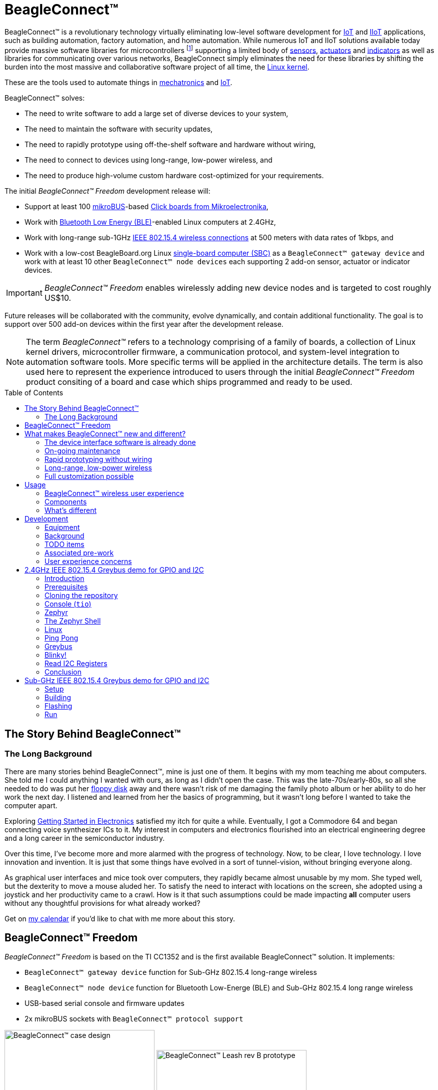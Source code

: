 ifdef::env-github[]
:tip-caption: :bulb:
:note-caption: :information_source:
:important-caption: :heavy_exclamation_mark:
:caution-caption: :fire:
:warning-caption: :warning:
endif::[]
:toc:
:toc-placement!:

[[beagleconnect]]
= BeagleConnect™

BeagleConnect™ is a revolutionary technology virtually eliminating low-level software
development for https://en.wikipedia.org/wiki/Internet_of_things[IoT] and https://en.wikipedia.org/wiki/Industrial_internet_of_things[IIoT] applications, such as building automation, factory
automation, and home automation. While numerous IoT and IIoT solutions available today
provide massive software libraries for microcontrollers footnote:[Complexity can be seen by exploring https://www.arduino.cc/reference/en/libraries/category/sensors/[Arduino sensor libraries]]
supporting a limited body of
https://en.wikipedia.org/wiki/Sensor[sensors],
https://en.wikipedia.org/wiki/Actuator[actuators] and
https://en.wikipedia.org/wiki/Indicator_(distance_amplifying_instrument)[indicators]
as well as libraries for communicating over various networks,
BeagleConnect simply eliminates the need for these libraries by shifting the burden
into the most massive and collaborative software project of all time, the https://en.wikipedia.org/wiki/Linux_kernel[Linux kernel].

These are the tools used to automate things in
https://en.wikipedia.org/wiki/Mechatronics[mechatronics] and
https://en.wikipedia.org/wiki/Internet_of_things[IoT].

BeagleConnect™ solves: 

* The need to write software to add a large set of diverse devices to your system, 
* The need to maintain the software with security updates, 
* The need to rapidly prototype using off-the-shelf software and hardware without wiring, 
* The need to connect to devices using long-range, low-power wireless, and 
* The need to produce high-volume custom hardware cost-optimized for your requirements.

The initial _BeagleConnect™ Freedom_ development release will: 

* Support at least 100 https://elinux.org/Mikrobus[mikroBUS]-based https://mikroe.com/click[Click boards from Mikroelectronika], 
* Work with https://en.wikipedia.org/wiki/Bluetooth_Low_Energy[Bluetooth Low Energy (BLE)]-enabled Linux computers at 2.4GHz, 
* Work with long-range sub-1GHz https://en.wikipedia.org/wiki/IEEE_802.15.4[IEEE 802.15.4 wireless connections] at 500 meters with data rates of 1kbps, and 
* Work with a low-cost BeagleBoard.org Linux https://en.wikipedia.org/wiki/Single-board_computer[single-board computer (SBC)] as a `BeagleConnect™ gateway device` and
  work with at least 10 other `BeagleConnect™ node devices` each supporting 2 add-on sensor, actuator or indicator devices.


IMPORTANT: _BeagleConnect™ Freedom_ enables wirelessly adding new device nodes and is targeted
to cost roughly US$10.

Future releases will be collaborated with the community, evolve
dynamically, and contain additional functionality. The goal is to
support over 500 add-on devices within the first year after the
development release.

NOTE: The term _BeagleConnect™_ refers to a technology comprising of
a family of boards, a collection of Linux kernel drivers,
microcontroller firmware, a communication protocol, and system-level
integration to automation software tools. More specific terms will be
applied in the architecture details. The term is also used here to
represent the experience introduced to users through the initial
_BeagleConnect™ Freedom_ product consiting of a board and case which
ships programmed and ready to be used.

toc::[]

[[story]]
== The Story Behind BeagleConnect™ 

[[long-background]]
=== The Long Background
There are many stories behind BeagleConnect™, mine is just one of them. It begins
with my mom teaching me about computers. She told me I could anything I wanted
with ours, as long as I didn't open the case. This was the late-70s/early-80s, so
all she needed to do was put her https://en.wikipedia.org/wiki/Floppy_disk[floppy disk]
away and there wasn't risk of me damaging the family photo album or her ability to
do her work the next day. I listened and learned from her the basics of programming, but
it wasn't long before I wanted to take the computer apart. 

Exploring http://www.forrestmims.com/[Getting Started in Electronics] satisfied my
itch for quite a while. Eventually, I got a Commodore 64 and began connecting voice
synthesizer ICs to it. My interest in computers and electronics flourished into
an electrical engineering degree and a long career in the semiconductor industry.

Over this time, I've become more and more alarmed with the progress of technology. Now,
to be clear, I love technology. I love innovation and invention. It is just that some
things have evolved in a sort of tunnel-vision, without bringing everyone along.

As graphical user interfaces and mice took over computers, they rapidly became almost
unusable by my mom. She typed well, but the dexterity to move a mouse aluded her.
To satisfy the need to interact with locations on the screen, she adopted using a
joystick and her productivity came to a crawl. How is it that such assumptions could
be made impacting *all* computer users without any thoughtful provisions for what
already worked?

Get on https://beagleboard.org/about/jkridner[my calendar] if you'd like to chat
with me more about this story.

[[beagleconnect-leash]]
== BeagleConnect™ Freedom
_BeagleConnect™ Freedom_ is based on the TI CC1352 and is the first available
BeagleConnect™ solution. It implements:

* `BeagleConnect™ gateway device` function for Sub-GHz 802.15.4 long-range wireless
* `BeagleConnect™ node device` function for Bluetooth Low-Energe (BLE) and Sub-GHz
802.15.4 long range wireless
* USB-based serial console and firmware updates
* 2x mikroBUS sockets with `BeagleConnect™ protocol support`

[.float-group]
--
image:https://raw.githubusercontent.com/jadonk/beagleconnect/demo/case/Industrial%20design/BeagleConnect_ID_1.png[BeagleConnect™ case design,300,240,title="BeagleConnect™ Leash case",role="related thumb left"]
image:https://github.com/jadonk/beagleconnect/blob/master/docs/MVIMG_20200410_095337.jpg[BeagleConnect™ Leash rev B prototype,300,200,title="BeagleConnect™ Leash",role="related thumb right"]
--

[[what-is-new]]
== What makes BeagleConnect™ new and different?

IMPORTANT: BeagleConnect™ solves IoT in a different and better way than any previous
solution.

[[the-device-interface-software-is-already-done]]
=== The device interface software is already done

BeagleConnect™ uses the collaboratively developed Linux kernel to contain
the intelligence required to speak to these devices (sensors, actuators,
and indicators), rather than relying on writing code on a
microcontroller specific to these devices. Some existing solutions rely
on large libraries of microcontroller code, but the integration of
communications, maintenance of the library with a limited set of
developer resources and other constraints to be explained later make
those other solutions less suitable for rapid prototyping than
BeagleConnect™.

Linux presents these devices abstractly in ways that are
self-descriptive. Add an accelerometer to the system and you are
automatically fed a stream of force values in standard units. Add a
temperature sensor and you get it back in standard units again. Same for
sensing magnetism, proximity, color, light, frequency, orientation, or
multitudes of other inputs. Indicators, such as LEDs and displays, are
similarly abstracted with a few other kernel subsystems and more
advanced actuators with and without feedback control are in the process
of being developed and standardized. In places where proper Linux kernel
drivers exist, no new specialized code needs to be created for the
devices.

IMPORTANT: _Bottom line_: For hundreds of devices, users won't have to write a
single line of code to add them their systems. The automation code they
do write can be extremely simple, done with graphical tools or in any
language they want. Maintenance of the code is centralized in a small
reusable set of microcontroller firmware and the Linux kernel, which is
highly peer reviewed under a
https://wiki.p2pfoundation.net/Linux_-_Governance[highly-regarded
governance model].

[[on-going-maintenance]]
=== On-going maintenance

Because there isn't code specific to any given network-of-devices
configuration, we can all leverage the same software code base. This
means that when someone fixes an issue in either BeagleConnect™ firmware
or the Linux kernel, you benefit from the fixes. The source for
BeagleConnect™ firmware is also submitted to the
https://www.zephyrproject.org/[Zephyr Project] upstream, further
increasing the user base. Additionally, we will maintain stable branches
of the software and provide mechanisms for updating firmware on
BeagleConnect™ hardware. With a single, relatively small firmware load,
the potential for bugs is kept low. With large user base, the potential
for discovering and resolving bugs is high.

[[rapid-prototyping-without-wiring]]
=== Rapid prototyping without wiring

BeagleConnect™ utilizes the https://elinux.org/Mikrobus[mikroBUS
standard]. The mikroBUS standard interface is flexible enough for almost
any typical sensor or indicator with hundreds of devices available.

NOTE: Currently, we have support in the Linux kernel for a bit over 100
_Click_ mikroBUS add-on boards from Mikroelektronika and are working
with Mikroelektronika on a updated version of the specification for these
boards to self-identify. Further, eventually the vast majority of over
800 currently available _Click_ mikroBUS add-on boards will be supported
as well as the hundreds of compliant boards developed every year.

[[long-range-low-power-wireless]]
=== Long-range, low-power wireless

_BeagleConnect™ Freedom_ wireless hardware is built around a
http://www.ti.com/product/CC1352R[TI CC1352] multiprotocol and multi-band Sub-1 GHz and 2.4-GHz wireless 
microcontroller (MCU). CC1352R includes a 48-MHz Arm® Cortex®-M4F processor, 352KB Flash, 256KB ROM, 8KB Cache SRAM,
80KB of ultra-low leakage SRAM, and Over-the-Air upgrades (OTA).

[[full-customization-possible]]
=== Full customization possible

BeagleConnect™ utilizes https://www.oshwa.org/definition/[open source
hardware] and https://en.wikipedia.org/wiki/Open-source_software[open
source software], making it possible to optimize hardware and software
implementations and sourcing to meet end-product requirements.
BeagleConnect™ is meant to enable rapid-prototyping and not to
necessarily satisfy any particular end-product's requirements, but with
full considerations for go-to-market needs.

Each BeagleBoard.org BeagleConnect™ solution will be:

* Readily available for over 10 years, 
* Built with fully
open source software with submissions to mainline Linux and Zephyr
repositories to aide in support and porting, 
* Built with fully open
source and non-restrictive hardware design including schematic,
bill-of-materials, layout, and manufacturing files (with only the
BeagleBoard.org logo removed due to licensing restrictions of our
brand), 
* Built with parts where at least a compatible part is available
from worldwide distributors in any quantity, 
* Built with design and
manufacturing partners able to help scale derivative designs, 
* Based on
a security model using public/private keypairs that can be replaced to
secure your own network, and 
* Fully FCC/CE certified.

[[usage]]
== Usage
This section describes the usage model we are developing. To use the current code in development,
please refer to the <<development>> section below.

[[beagleconnect-user-experience]]
=== BeagleConnect™ wireless user experience

[[enable-a-linux-host-with-beagleconnect]]
==== Enable a Linux host with BeagleConnect™

image:https://github.com/jadonk/beagleconnect/blob/master/docs/ProvStep1.PNG?raw=true[Provisioning
Step 1] Log into a host system running Linux that is BeagleConnect™
enabled. Enable a Linux host with BeagleConnect™ by plugging a
`BeagleConnect™ gateway device` into it's USB port. You'll also want to have a
`BeagleConnect™ node device` with a sensor, actuator or indicator device connected.

NOTE: _BeagleConnect™ Freedom_ can act as either a `BeagleConnect™ gateway device` or a
`BeagleConnect™ node device`.

IMPORTANT: The Linux host will need to run the `BeagleConnect™ management
software`, most of which is incorporated into the Linux kernel. Support will
be provided for BeagleBoard and BeagleBone boards, x86 hosts, and Raspberry Pi.

#TODO: Clean up images#

[[connect-host-and-device]]
==== Connect host and device

image:https://github.com/jadonk/beagleconnect/blob/master/docs/ProvStep2.PNG?raw=true[Provisioning
Step 2] Initiate a connection between the host and devices by pressing
the discovery button(s).

[[device-data-shows-up-as-files]]
==== Device data shows up as files

image:https://github.com/jadonk/beagleconnect/blob/master/docs/ProvStep3.PNG?raw=true[Provisioning
Step 3] New streams of self-describing data show up on the host system
using native device drivers.

High-level applications, like `Node-RED`, can directly read/write these high-level
data streams (including data-type information) to Internet-based MQTT brokers,
live dashboards, or other logical operations without requiring any sensor-specific
coding. Business logic can be applied using simple if-this-then-that style operations
or be made as complex as desired using virtually any programming language or environment.

#TODO: Actually, Node-RED will make these show up automatically as streams.#

[[components]]
=== Components

[horizontal]
BeagleConnect™ enabled host:: Linux computer, possibly single-board computer (SBC), with
`BeagleConnect™ management software` and `BeagleConnect™ gateway function`. `BeagleConnect™ gateway
function` can be provided by a `BeagleConnect™ compatible interface` or by connecting a
`BeagleConnect™ gateway device` over USB.
+
NOTE: If the Linux host has BLE, the BeagleConnect™ is optional for short distances
+

BeagleConnect™ Freedom:: Board, case, and wireless MCU with `Zephyr` based firmware for acting
as either a `BeagleConnect™ gateway device` or `BeagleConnect™ node device`.
* In `BeagleConnect™ gateway device` mode:
** Provides long-range, low-power wireless communications,
** Connects with the `host` via USB and an associated Linux kernel driver, and
** Is powered by the USB connector.
* In `BeagleConnect™ node device` mode:
** Powered by a battery or USB connector
** Provides 2 mikroBUS connectors for connecting any of hundreds of
https://bbb.io/click[Click Board] mikroBUS add-on devices
** Provides new Linux host controllers for SPI, I2C, UART, PWM, ADC, and
GPIO with interrupts via `Greybus`

BeagleConnect™ gateway device:: Provides a `BeagleConnect™ compatible interface` to a host. This
could be a built-in interface device or one connected over USB. _BeagleConnect™ Freedom_ can provide
this function.

BeagleConnect™ node device:: Utilizes a `BeagleConnect™ compatible interface` and #TODO#

BeagleConnect™ compatible interface:: Immediate plans are to support Bluetooth Low Energy (BLE),
2.4GHz IEEE 802.15.4, and Sub-GHz IEEE 802.15.4 _wireless_ interfaces. A built-in BLE interface is
suitable for this at short range, whereas IEEE 802.15.4 is typically significantly better at long
ranges. Other _wired_ interfaces, such as _CAN_ and _RS-485_, are being considered for future
`BeagleConnect™ gateway device` and `BeagleConnect™ node device` designs.

Greybus:: #TODO#

TODO: Find a place for the following notes:

** The device interfaces get exposed to the host via Greybus BRIDGED_PHY
protocol
** The I2C bus is probed for a an identifier EEPROM and appropriate
device drivers are loaded on the host
** Unsupported Click Boards connected are exposed via userspace drivers
on the host for development

[[whats-different]]
=== What's different

So, in summary, what is so different with this approach?

* No microcontroller code development is required by users
* Userspace drivers make rapid prototyping really easy
* Kernel drivers makes the support code collaborative parts of the Linux
kernel, rather than cut-and-paste

[[development]]
== Development

[[equipment]]
=== Equipment
#TODO: This is where I need to pick back up, moving equipment notes from down below up
to here.#

There are several different development equipment options. The earliest available option...

[horizontal]
Host:: x86 Linux machine
BeagleConnect™ gateway device::
+
* http://www.ti.com/tool/launchxl-cc1352r1[CC1352R Launchpad] and
* http://shop.sysmocom.de/products/atusb[atusb dongle]
+
BeagleConnect™ node device::
+
* http://www.ti.com/tool/launchxl-cc1352r1[CC1352R Launchpad] and 
* https://www.mikroe.com/click-booster-pack-2[Click BoosterPack 2]
+


[[background]]
=== Background

image:https://github.com/jadonk/beagleconnect/blob/master/docs/SoftwareProp.PNG?raw=true[Software
Proposition] BeagleConnect™ uses Greybus and updated Click Boards with
identifiers to eliminate the need to add manually configure devices
added onto the Linux system.

[[high-level]]
==== High-level

* For Linux nerds: Think of BeagleConnect™ as
https://en.wikipedia.org/wiki/6LoWPAN[6LoWPAN] over
https://en.wikipedia.org/wiki/IEEE_802.15.4[802.15.4]-based
https://kernel-recipes.org/en/2015/talks/an-introduction-to-greybus/[Greybus]
(instead of Unipro as used by Project Ara), where every BeagleConnect™
board shows up as new SPI, I2C, UART, PWM, ADC, and GPIO controllers
that can now be probed to load drivers for the sensors or whatever is
connected to them. (Proof of concept of Greybus over TCP/IP:
https://www.youtube.com/watch?v=7H50pv-4YXw)
* For MCU folks: Think of BeagleConnect™ as a
https://github.com/firmata/protocol[Firmata]-style firmware load that
exposes the interfaces for remote access over a secured wireless
network. However, instead of using host software that knows how to speak
the Firmata protocol, the Linux kernel speaks the slightly similar
Greybus protocol to the MCU and exposes the device generically to users
using a Linux kernel driver. Further, the Greybus protocol is spoken
over https://en.wikipedia.org/wiki/6LoWPAN[6LoWPAN] on
https://en.wikipedia.org/wiki/IEEE_802.15.4[802.15.4].

[[software-architecture]]
==== Software architecture

* 802.15.4 provides the #TODO#

[[todo-items]]
TODO items
~~~~~~~~~~

* Linux kernel driver
* Provisioning
* Firmware for host CC13x
* Firmware for device CC13x
* Click Board drivers and device tree formatted metadata for 100 or so
Click Boards
* Click Board plug-ins for node-red for the same 100 or so Click Boards
* BeagleConnect™ Freedom System Reference Manual and FAQs

[[associated-pre-work]]
Associated pre-work
~~~~~~~~~~~~~~~~~~~

* Click Board support for Node-RED can be executed with native
connections on PocketBeagle+TechLab and BeagleBone Black with mikroBUS
Cape
* Device tree fragments and driver updates can be provided via
https://bbb.io/click
* The Kconfig style provisioning can be implemented for those solutions,
which will require a reboot. We need to centralize edits to
/boot/uEnv.txt to be programmatic. As I think through this, I don't
think BeagleConnect is impacted, because the Greybus-style discovery
along with Click EEPROMS will eliminate any need to edit /boot/uEnv.txt.

[[user-experience-concerns]]
User experience concerns
~~~~~~~~~~~~~~~~~~~~~~~~

* Make sure no reboots are required
* Plugging BeagleConnect into host should trigger host configuration
* Click EEPROMs should trigger loading whatever drivers are needed and
provisioning should load any new drivers
* Userspace (spidev, etc.) drivers should unload cleanly when 2nd phase
provisioning is completed

[[demo-1]]
== 2.4GHz IEEE 802.15.4 Greybus demo for GPIO and I2C

This document describes, in some detail, the steps required to use
https://en.wikipedia.org/wiki/Linux[Linux] workstation and the
https://lwn.net/Articles/715955/[Greybus] protocol, over an IEEE
802.15.4 wireless link, to blink an LED on a
https://zephyrproject.org[Zephyr] device.

=== Introduction

==== Why??

Good question. Blinking an LED is kind of the
https://en.wikipedia.org/wiki/%22Hello,_World!%22_program[Hello, World]
of the hardware community. In this case, we’re less interested in the
mechanics of switching a GPIO to drive some current through an LED and
more interested in how that happens with the
https://en.wikipedia.org/wiki/Internet_of_things[Internet of Things
(IoT)].

There are several existing network and application layers that are
driven by corporate heavyweights and industry consortiums, but
relatively few that are community driven and, more specifically, even
fewer that have the ability to integrate so tightly with the Linux
kernel.

The goal here is to provide a community-maintained, developer-friendly,
and open-source protocol for the Internet of Things using the Greybus
Protocol, and blinking an LED using Greybus is the simplest
proof-of-concept for that. All that is required is a reliable transport.

==== History

There are a few technologies at the core of this demonstration, and far
too much background information to describe adequately here, so they are
simply listed below for brevity:

* https://en.wikipedia.org/wiki/Project_Ara[Project Ara]
* https://en.wikipedia.org/wiki/IPv6[IPv6] (via
https://en.wikipedia.org/wiki/6LoWPAN[6LoWPAN])
* https://zephyrproject.org[Zephyr] support for
https://docs.zephyrproject.org/latest/reference/networking/ieee802154.html[IEEE
802.15.4]
* https://youtu.be/UzRq8jAHAxU[Greybus] originally from
https://youtu.be/UzRq8jAHAxU[Project Ara]
* https://youtu.be/7H50pv-4YXw[Using Greybus for IoT]

In short, Greybus is an application layer protocol that can be described
as a ``bus transport'' in that it conveys bus-specific messages back and
forth between Linux and a connected device. The physical bus is attached
to the connected device, which could be running Linux or a variety of
Real-Time Operating Systems. Meanwhile, on the Linux side, a virtual bus
is created corresponding to the physical bus on the connected device. To
the user, this virtual bus (be it /dev/gpiochip0, /dev/i2c5, etc)
appears and functions exactly the same. Greybus is the protocol used to
exchange bus-specific messages and data between Linux and the connected
device.

The major advantage there is that drivers can be well maintained in
Linux rather than buried in microcontroller firmware.

Greybus currently supports several busses, including:

* USB
* I2C
* GPIO
* PWM
* SPI
* UART
* SDIO
* Camera (V4L)
* LED (with various programmability)
* AUDIO (I2S)

==== Hardware Requirements

WARNING: Things might fail silently if you have the wrong board or wrong revision.

* a Linux workstation running https://releases.ubuntu.com/18.04.4[Ubuntu
Bionic]
** Only x86_64 is supported at this time
* a https://www.ti.com/tool/LAUNCHXL-CC1352R1[CC1352R1 LaunchPad]
** Please ensure that you purchase a device with
http://www.ti.com/lit/er/swrz077b/swrz077b.pdf[Revision E Silicon] to
avoid silicon errata.
** Also ensure that all jumpers are connected
`GND, 5V, 3V3, RXD<<, TXD>>, RST, TMS, TCK, TDO, TDI, SW0`
* a USB IEEE 802.15.4 adapter
** In this example, we use the
http://downloads.qi-hardware.com/people/werner/wpan/web[atusb]
** Available for purchase from
http://shop.sysmocom.de/products/atusb[sysmocom]
** This part is https://www.oshwa.org/[OSHW] (i.e. all CAD files and
firmware source is available) for those who choose to create their own.

=== Prerequisites

* Zephyr environment is set up according to the
https://docs.zephyrproject.org/latest/getting_started/index.html[Getting
Started Guide]
** Please use the Zephyr SDK when installing a toolchain above
* https://docs.zephyrproject.org/latest/getting_started/index.html#install-a-toolchain[Zephyr
SDK] is installed at ~/zephyr-sdk-0.11.2 (any later version should be
fine as well)
* Zephyr board is connected via USB

=== Cloning the repository

This repository utilizes
https://git-scm.com/book/en/v2/Git-Tools-Submodules[git submodules] to keep
track of all of the projects required to reproduce the on-going work.
The instructions here only cover checking out the `demo` branch which
should stay in a tested state. On-going development will be on the
`master` branch.

NOTE: The parent directory `~` is simply used as a placeholder for testing.
Please use whatever parent directory you see fit.

==== Clone specific tag

[source,console]
----
cd ~
git clone --recurse-submodules --branch demo https://github.com/jadonk/beagleconnect
----

=== Console (`tio`)

In order to see diagnostic messages or to run certain commands on the
Zephyr device we will require a terminal open to the device console. In
this case, we use https://tio.github.io/[tio] due how its usage
simplifies the instructions.

==== Install `tio`

[source,console]
----
sudo apt install -y tio
----

==== Run `tio`

Now, we’ll open a terminal to Zephyr using the newly created setup with
the command below.

[source,console]
----
tio /dev/ttyACM0
----

IMPORTANT: To exit `tio` (later), enter `ctrl+t, q`.

=== Zephyr

==== Add the Fork

For the time being, Greybus must remain outside of the main Zephyr
repository. Currently, it is just in a Zephyr fork, but it should be
converted to a proper
https://docs.zephyrproject.org/latest/guides/modules.html[Module
(External Project)]. This is for a number of reasons, but mainly there
must be:

* specifications for authentication and encryption 
* specifications for joining and rejoining wireless networks 
* specifications for discovery

Therefore, in order to reproduce this example, please run the following.

NOTE: Open a separate terminal window (`Ctrl+Shift+N`) or simply create a
new tab in your existing terminal (`Ctrl+Shift+T`) so that you can see
both or quickly switch between `tio` and the shell.

[source,console]
----
cd ~/beagleconnect/sw/zephyrproject/zephyr
west update
----

==== Build and Flash Zephyr

Here, we will build and flash the Zephyr
https://github.com/cfriedt/zephyr/tree/greybus-sockets/samples/subsys/greybus/net[greybus_net
sample] to our device.

[arabic]
. Edit the file `~/.zephyrrc` and place the following text inside of it
+
[source,console]
----
export ZEPHYR_TOOLCHAIN_VARIANT=zephyr
export ZEPHYR_SDK_INSTALL_DIR=~/zephyr-sdk-0.11.2
----
+
. Set up the required Zephyr environment variables via
+
[source,console]
----
source zephyr-env.sh
----
+
. Build the project
+
[source,console]
----
BOARD=cc1352r1_launchxl west build samples/subsys/greybus/net --pristine \
  --build-dir build/greybus_launchpad -- -DCONF_FILE="prj.conf overlay-802154.conf"
----
+
. Ensure that the last part of the build process looks somewhat like
this:
+
....
...
[221/226] Linking C executable zephyr/zephyr_prebuilt.elf
Memory region         Used Size  Region Size  %age Used
           FLASH:      155760 B     360360 B     43.22%
      FLASH_CCFG:          88 B         88 B    100.00%
            SRAM:       58496 B        80 KB     71.41%
        IDT_LIST:         184 B         2 KB      8.98%
[226/226] Linking C executable zephyr/zephyr.elf
....
+
. Flash the firmware to your device using
+
[source,console]
----
BOARD=cc1352r1_launchxl west flash --build-dir build/greybus_launchpad
----

=== The Zephyr Shell

NOTE: This section is merely informative and you can skip ahead to the <<linux>> section if you'd like.

After flashing, you should observe the something matching the following
output in `tio`.

....
uart:~$ *** Booting Zephyr OS version 2.3.99  ***
[00:00:00.009,735] <inf> net_config: Initializing network
[00:00:00.109,741] <inf> net_config: IPv6 address: fe80::3177:a11c:4b:1200
[00:00:00.109,924] <dbg> greybus_service.greybus_service_init: Greybus initializing..
[00:00:00.110,168] <dbg> greybus_transport_tcpip.gb_transport_backend_init: Greybus TCP/IP Transport initializing..
[00:00:00.110,321] <dbg> greybus_transport_tcpip.netsetup: created server socket 0 for cport 0
[00:00:00.110,321] <dbg> greybus_transport_tcpip.netsetup: setting socket options for socket 0
[00:00:00.110,321] <dbg> greybus_transport_tcpip.netsetup: binding socket 0 (cport 0) to port 4242
[00:00:00.110,351] <dbg> greybus_transport_tcpip.netsetup: listening on socket 0 (cport 0)
[00:00:00.110,534] <dbg> greybus_transport_tcpip.netsetup: created server socket 1 for cport 1
[00:00:00.110,534] <dbg> greybus_transport_tcpip.netsetup: setting socket options for socket 1
[00:00:00.110,565] <dbg> greybus_transport_tcpip.netsetup: binding socket 1 (cport 1) to port 4243
[00:00:00.110,595] <dbg> greybus_transport_tcpip.netsetup: listening on socket 1 (cport 1)
[00:00:00.110,839] <inf> net_config: IPv6 address: fe80::3177:a11c:4b:1200
[00:00:00.110,992] <dbg> greybus_transport_tcpip.netsetup: created server socket 2 for cport 2
[00:00:00.110,992] <dbg> greybus_transport_tcpip.netsetup: setting socket options for socket 2
[00:00:00.110,992] <dbg> greybus_transport_tcpip.netsetup: binding socket 2 (cport 2) to port 4244
[00:00:00.111,022] <dbg> greybus_transport_tcpip.netsetup: listening on socket 2 (cport 2)
[00:00:00.111,328] <inf> greybus_transport_tcpip: Greybus TCP/IP Transport initialized
[00:00:00.113,128] <inf> greybus_service: Greybus is active
[00:00:00.113,525] <dbg> greybus_transport_tcpip.accept_loop: calling poll
uart:~$ 
....

The line beginning with `+++***+++` is the Zephyr boot banner.

Lines beginning with a timestamp of the form `[H:m:s.us]` are Zephyr
kernel messages.

Lines beginning with `uart:~$` indicates that the Zephyr shell is
prompting you to enter a command.

From the informational messages shown, we observe the following.

* Zephyr is configured with the following
https://en.wikipedia.org/wiki/Link-local_address#IPv6[link-local IPv6
address] `fe80::3177:a11c:4b:1200`
* It is listening for (both) TCP and UDP traffic on port 4242

However, what the log messages do _not_ show (which will come into play
later), are 2 critical pieces of information:

1. *The RF Channel*: As you
may have guessed, IEEE 802.15.4 devices are only able to communicate
with each other if they are using the same frequency to transmit and
recieve data. This information is part of the Physical Layer.
2. The
https://www.silabs.com/community/wireless/proprietary/knowledge-base.entry.html/2019/10/04/connect_tutorial6-ieee802154addressing-rapc[PAN
identifier]: IEEE 802.15.4 devices are only be able to communicate with
one another if they use the _same_ PAN ID. This permits multiple
networks (PANs) on the same frequency. This information is part of the
Data Link Layer.

If we type `help` in the shell and hit _Enter_, we’re prompted with the
following:

[source,console]
----
Please press the <Tab> button to see all available commands.
You can also use the <Tab> button to prompt or auto-complete all commands or its subcommands.
You can try to call commands with <-h> or <--help> parameter for more information.
Shell supports following meta-keys:
Ctrl+a, Ctrl+b, Ctrl+c, Ctrl+d, Ctrl+e, Ctrl+f, Ctrl+k, Ctrl+l, Ctrl+n, Ctrl+p, Ctrl+u, Ctrl+w
Alt+b, Alt+f.
Please refer to shell documentation for more details.
----

So after hitting _Tab_, we see that there are several interesting
commands we can use for additional information.

[source,console]
----
uart:~$ 
  clear       help        history     ieee802154  log         net
  resize      sample      shell
----

===== Zephyr Shell: IEEE 802.15.4 commands

Entering `ieee802154 help`, we see

[source,console]
----
uart:~$ ieee802154 help
ieee802154 - IEEE 802.15.4 commands
Subcommands:
  ack             :<set/1 | unset/0> Set auto-ack flag
  associate       :<pan_id> <PAN coordinator short or long address (EUI-64)>
  disassociate    :Disassociate from network
  get_chan        :Get currently used channel
  get_ext_addr    :Get currently used extended address
  get_pan_id      :Get currently used PAN id
  get_short_addr  :Get currently used short address
  get_tx_power    :Get currently used TX power
  scan            :<passive|active> <channels set n[:m:...]:x|all> <per-channel
                   duration in ms>
  set_chan        :<channel> Set used channel
  set_ext_addr    :<long/extended address (EUI-64)> Set extended address
  set_pan_id      :<pan_id> Set used PAN id
  set_short_addr  :<short address> Set short address
  set_tx_power    :<-18/-7/-4/-2/0/1/2/3/5> Set TX power
----

We get the missing Channel number (frequency) with the command
`ieee802154 get_chan`.

[source,console]
----
uart:~$ ieee802154 get_chan
Channel 26
----

We get the missing PAN ID with the command `ieee802154 get_pan_id`.

[source,console]
----
uart:~$ ieee802154 get_pan_id
PAN ID 43981 (0xabcd)
----

===== Zephyr Shell: Network Commands

Additionally, we may query the IPv6 information of the Zephyr device.

[source,console]
----
uart:~$ net iface

Interface 0x20002b20 (IEEE 802.15.4) [1]
========================================
Link addr : CD:99:A1:1C:00:4B:12:00
MTU       : 125
IPv6 unicast addresses (max 3):
        fe80::cf99:a11c:4b:1200 autoconf preferred infinite
        2001:db8::1 manual preferred infinite
IPv6 multicast addresses (max 4):
        ff02::1
        ff02::1:ff4b:1200
        ff02::1:ff00:1
IPv6 prefixes (max 2):
        <none>
IPv6 hop limit           : 64
IPv6 base reachable time : 30000
IPv6 reachable time      : 16929
IPv6 retransmit timer    : 0
----

And we see that the static IPv6 address (`2001:db8::1`) from
`samples/net/sockets/echo_server/prj.conf` is present and configured.
While the statically configured IPv6 address is useful, it isn’t 100%
necessary.

[[linux]]
=== Linux

WARNING: If you aren't comfortable building and installing a Linux kernel on your computer,
you should probably just stop here. I'll assume you know the basics of building and installing
a Linux kernel from here on out.

==== Clone, patch, and build the kernel
For this demo, I used the 5.8.4 stable kernel. Also, I've applied the `mikrobus` kernel
driver, though it isn't strictly required for greybus.

NOTE: Again, `~` is just used as a placeholder and you can use whatever directory you'd like.

#TODO: The patches for gb-netlink will eventually be applied here until pushed into mainline.#

[source,console]
----
cd ~
git clone --branch v5.8.4 --single-branch git://git.kernel.org/pub/scm/linux/kernel/git/stable/linux.git
cd linux
git checkout -b v5.8.4-greybus
git am ~/beagleconnect/sw/linux/v2-0001-RFC-mikroBUS-driver-for-add-on-boards.patch
git am ~/beagleconnect/sw/linux/0001-mikroBUS-build-fixes.patch
cp /boot/config-`uname -r` .config
yes "" | make oldconfig
./scripts/kconfig/merge_config.sh .config ~/beagleconnect/sw/linux/mikrobus.config
./scripts/kconfig/merge_config.sh .config ~/beagleconnect/sw/linux/atusb.config
make -j`nproc --all`
sudo make modules_install
sudo make install
----

Reboot and select your new kernel.

==== Probe the IEEE 802.15.4 Device Driver

On the Linux machine, make sure the `atusb` driver is loaded. This should happen automatically
when the adapter is inserted or when the machine is booted while the adapter is installed.

[source,console]
----
$ dmesg | grep -i ATUSB
[    6.512154] usb 1-1: ATUSB: AT86RF231 version 2
[    6.512492] usb 1-1: Firmware: major: 0, minor: 3, hardware type: ATUSB (2)
[    6.525357] usbcore: registered new interface driver atusb
...
----

We should now be able to see the IEEE 802.15.4 network device by
entering `ip a show wpan0`.

[source,console]
----
$ ip a show wpan0
36: wpan0: <BROADCAST,NOARP,UP,LOWER_UP> mtu 123 qdisc fq_codel state UNKNOWN group default qlen 300
    link/ieee802.15.4 3e:7d:90:4d:8f:00:76:a2 brd ff:ff:ff:ff:ff:ff:ff:ff
----

But wait, that is not an IP address! It’s the hardware address of the
802.15.4 device. So, in order to associate it with an IP address, we
need to run a couple of other commands (thanks to
http://wpan.cakelab.org/[cakelab.org]).

==== Set the 802.15.4 Physical and Link-Layer Parameters

[arabic]
. First, get the phy number for the `wpan0` device
+
[source,console]
----
$ iwpan list
     wpan_phy phy0
     supported channels:
        page 0: 11,12,13,14,15,16,17,18,19,20,21,22,23,24,25,26
      current_page: 0
     current_channel: 26,  2480 MHz
     cca_mode: (1) Energy above threshold
     cca_ed_level: -77
     tx_power: 3
     capabilities:
         iftypes: node,monitor
          channels:
             page 0:
                  [11]  2405 MHz, [12]  2410 MHz, [13]  2415 MHz,
                  [14]  2420 MHz, [15]  2425 MHz, [16]  2430 MHz,
                  [17]  2435 MHz, [18]  2440 MHz, [19]  2445 MHz,
                  [20]  2450 MHz, [21]  2455 MHz, [22]  2460 MHz,
                  [23]  2465 MHz, [24]  2470 MHz, [25]  2475 MHz,
                  [26]  2480 MHz
           tx_powers:
                  3 dBm, 2.8 dBm, 2.3 dBm, 1.8 dBm, 1.3 dBm, 0.7 dBm,
                  0 dBm, -1 dBm, -2 dBm, -3 dBm, -4 dBm, -5 dBm,
                  -7 dBm, -9 dBm, -12 dBm, -17 dBm,
          cca_ed_levels:
                  -91 dBm, -89 dBm, -87 dBm, -85 dBm, -83 dBm, -81 dBm,
                  -79 dBm, -77 dBm, -75 dBm, -73 dBm, -71 dBm, -69 dBm,
                  -67 dBm, -65 dBm, -63 dBm, -61 dBm,
          cca_modes:
              (1) Energy above threshold
             (2) Carrier sense only
             (3, cca_opt: 0) Carrier sense with energy above threshold (logical operator is 'and')
             (3, cca_opt: 1) Carrier sense with energy above threshold (logical operator is 'or')
         min_be: 0,1,2,3,4,5,6,7,8
          max_be: 3,4,5,6,7,8
          csma_backoffs: 0,1,2,3,4,5
          frame_retries: 3
          lbt: false
----
+
. Next, set the Channel for the 802.15.4 device on the Linux machine
+
[source,console]
----
sudo iwpan phy phy0 set channel 0 26
----
+
. Then, set the PAN identifier for the 802.15.4 device on the Linux
machine `sudo iwpan dev wpan0 set pan_id 0xabcd` ## Create a
6LowPAN Network Interface
. Associate the `wpan0` device to a new, 6lowpan network interface
+
[source,console]
----
sudo ip link add link wpan0 name lowpan0 type lowpan
----
+
. Finally, set the links up for both `wpan0` and `lowpan0`
+
[source,console]
----
sudo ip link set wpan0 up
sudo ip link set lowpan0 up
----

We should observe something like the following when we run
`ip a show lowpan0`.

[source,console]
----
ip a show lowpan0
37: lowpan0@wpan0: <BROADCAST,MULTICAST,UP,LOWER_UP> mtu 1280 qdisc noqueue state UNKNOWN group default qlen 1000
    link/6lowpan 9e:0b:a4:e8:00:d3:45:53 brd ff:ff:ff:ff:ff:ff:ff:ff
    inet6 fe80::9c0b:a4e8:d3:4553/64 scope link 
       valid_lft forever preferred_lft forever
----

=== Ping Pong

==== Broadcast Ping

Now, perform a broadcast ping to see what else is listening on
`lowpan0`.

[source,console]
----
$ ping6 -I lowpan0 ff02::1
PING ff02::1(ff02::1) from fe80::9c0b:a4e8:d3:4553%lowpan0 lowpan0: 56 data bytes
64 bytes from fe80::9c0b:a4e8:d3:4553%lowpan0: icmp_seq=1 ttl=64 time=0.099 ms
64 bytes from fe80::9c0b:a4e8:d3:4553%lowpan0: icmp_seq=2 ttl=64 time=0.125 ms
64 bytes from fe80::cf99:a11c:4b:1200%lowpan0: icmp_seq=2 ttl=64 time=17.3 ms (DUP!)
64 bytes from fe80::9c0b:a4e8:d3:4553%lowpan0: icmp_seq=3 ttl=64 time=0.126 ms
64 bytes from fe80::cf99:a11c:4b:1200%lowpan0: icmp_seq=3 ttl=64 time=9.60 ms (DUP!)
64 bytes from fe80::9c0b:a4e8:d3:4553%lowpan0: icmp_seq=4 ttl=64 time=0.131 ms
64 bytes from fe80::cf99:a11c:4b:1200%lowpan0: icmp_seq=4 ttl=64 time=14.9 ms (DUP!)
----

Yay! We have pinged (pung?) the Zephyr device over IEEE 802.15.4 using
6LowPAN!

==== Ping Zephyr

We can ping the Zephyr device directly without a broadcast ping too, of
course.

[source,console]
----
$ ping6 -I lowpan0 fe80::cf99:a11c:4b:1200
PING fe80::cf99:a11c:4b:1200(fe80::cf99:a11c:4b:1200) from fe80::9c0b:a4e8:d3:4553%lowpan0 lowpan0: 56 data bytes
64 bytes from fe80::cf99:a11c:4b:1200%lowpan0: icmp_seq=1 ttl=64 time=16.0 ms
64 bytes from fe80::cf99:a11c:4b:1200%lowpan0: icmp_seq=2 ttl=64 time=13.8 ms
64 bytes from fe80::cf99:a11c:4b:1200%lowpan0: icmp_seq=3 ttl=64 time=9.77 ms
64 bytes from fe80::cf99:a11c:4b:1200%lowpan0: icmp_seq=5 ttl=64 time=11.5 ms
----

==== Ping Linux

Similarly, we can ping the Linux host from the Zephyr shell.

[source,console]
----
uart:~$ net ping --help
ping - Ping a network host.
Subcommands:
  --help  :'net ping [-c count] [-i interval ms] <host>' Send ICMPv4 or ICMPv6
           Echo-Request to a network host.
$ net ping -c 5 fe80::9c0b:a4e8:d3:4553
PING fe80::9c0b:a4e8:d3:4553
8 bytes from fe80::9c0b:a4e8:d3:4553 to fe80::cf99:a11c:4b:1200: icmp_seq=0 ttl=64 rssi=110 time=11 ms
8 bytes from fe80::9c0b:a4e8:d3:4553 to fe80::cf99:a11c:4b:1200: icmp_seq=1 ttl=64 rssi=126 time=9 ms
8 bytes from fe80::9c0b:a4e8:d3:4553 to fe80::cf99:a11c:4b:1200: icmp_seq=2 ttl=64 rssi=128 time=13 ms
8 bytes from fe80::9c0b:a4e8:d3:4553 to fe80::cf99:a11c:4b:1200: icmp_seq=3 ttl=64 rssi=126 time=10 ms
8 bytes from fe80::9c0b:a4e8:d3:4553 to fe80::cf99:a11c:4b:1200: icmp_seq=4 ttl=64 rssi=126 time=7 ms
----

==== Assign a Static Address

So far, we have been using IPv6 Link-Local addressing. However, the
Zephyr application is configured to use a statically configured IPv6
address as well which is, namely `2001:db8::1`.

If we add a similar static IPv6 address to our Linux IEEE 802.15.4
network interface, `lowpan0`, then we should expect to be able to reach
that as well.

In Linux, run the following

[source,console]
----
sudo ip -6 addr add 2001:db8::2/64 dev lowpan0
----

We can verify that the address has been set by examining the `lowpan0`
network interface again.

[source,console]
----
$ ip a show lowpan0
37: lowpan0@wpan0: <BROADCAST,MULTICAST,UP,LOWER_UP> mtu 1280 qdisc noqueue state UNKNOWN group default qlen 1000
    link/6lowpan 9e:0b:a4:e8:00:d3:45:53 brd ff:ff:ff:ff:ff:ff:ff:ff
    inet6 2001:db8::2/64 scope global 
       valid_lft forever preferred_lft forever
    inet6 fe80::9c0b:a4e8:d3:4553/64 scope link 
       valid_lft forever preferred_lft forever
----

Lastly, ping the statically configured IPv6 address of the Zephyr
device.

[source,console]
----
$ ping6 2001:db8::1
PING 2001:db8::1(2001:db8::1) 56 data bytes
64 bytes from 2001:db8::1: icmp_seq=2 ttl=64 time=53.7 ms
64 bytes from 2001:db8::1: icmp_seq=3 ttl=64 time=13.1 ms
64 bytes from 2001:db8::1: icmp_seq=4 ttl=64 time=22.0 ms
64 bytes from 2001:db8::1: icmp_seq=5 ttl=64 time=22.7 ms
64 bytes from 2001:db8::1: icmp_seq=6 ttl=64 time=18.4 ms
----

Now that we have set up a reliable transport, let’s move on to the
application layer.

=== Greybus

Hopefully the videos listed earlier provide a sufficient foundation to
understand what will happen shortly. However, there is still a bit more
preparation required.

==== Build and probe Greybus Kernel Modules

Greybus was originally intended to work exclusively on the UniPro
physical layer. However, we’re using RF as our physical layer and TCP/IP
as our transport. As such, there was need to be able to communicate with
the Linux Greybus facilities through userspace, and out of that need
arose gb-netlink. The Netlink Greybus module actually does not care
about the physical layer, but is happy to usher Greybus messages back
and forth between the kernel and userspace.

Build and probe the gb-netlink modules (as well as the other Greybus
modules) with the following:

[source,console]
----
cd ${WORKSPACE}/sw/greybus
make -j`nproc --all`
sudo make install
../load_gb_modules.sh
----

==== Build and Run Gbridge

The gbridge utility was created as a proof of concept to abstract the
Greybus Netlink datapath among several reliable transports. For the
purposes of this tutorial, we’ll be using it as a TCP/IP bridge.

To run `gbridge`, perform the following:

[source,console]
----
sudo apt install -y libnl-3-dev libnl-genl-3-dev libbluetooth-dev libavahi-client-dev
cd gbridge
autoreconf -vfi
GBNETLINKDIR=${PWD}/../greybus \
  ./configure --enable-uart --enable-tcpip --disable-gbsim --enable-netlink --disable-bluetooth
make -j`nproc --all`
sudo make install
gbridge
----

=== Blinky!

Now that we have set up a reliable TCP transport, and set up the Greybus
modules in the Linux kernel, and used Gbridge to connect a Greybus node
to the Linux kernel via TCP/IP, we can now get to the heart of the
demonstration!

First, save the following script as `blinky.sh`.

[source,bash]
----
#!/bin/bash
​
# Blinky Demo for CC1352R SensorTag
​
# /dev/gpiochipN that Greybus created
CHIP="$(gpiodetect | grep greybus_gpio | head -n 1 | awk '{print $1}')"
​
# red, green, blue LED pins
RED=6
GREEN=7
BLUE=21
​
# Bash array for pins and values
PINS=($RED $GREEN $BLUE)
NPINS=${#PINS[@]}
​
for ((;;)); do
    for i in ${!PINS[@]}; do
        # turn off previous pin
        if [ $i -eq 0 ]; then
            PREV=2
        else
            PREV=$((i-1))
        fi
        gpioset $CHIP ${PINS[$PREV]}=0
​
        # turn on current pin
        gpioset $CHIP ${PINS[$i]}=1
​
        # wait a sec
        sleep 1
    done
done
----

Second, run the script with root privileges: `sudo bash blinky.sh`

The output of your minicom session should resemble the following.

[source,console]
----
$ *** Booting Zephyr OS build zephyr-v2.3.0-1435-g40c0ed940d71  ***
[00:00:00.011,932] <inf> net_config: Initializing network
[00:00:00.111,938] <inf> net_config: IPv6 address: fe80::6c42:bc1c:4b:1200
[00:00:00.112,121] <dbg> greybus_service.greybus_service_init: Greybus initializing..
[00:00:00.112,426] <dbg> greybus_transport_tcpip.gb_transport_backend_init: Greybus TCP/IP Transport initializing..
[00:00:00.112,579] <dbg> greybus_transport_tcpip.netsetup: created server socket 0 for cport 0
[00:00:00.112,579] <dbg> greybus_transport_tcpip.netsetup: setting socket options for socket 0
[00:00:00.112,609] <dbg> greybus_transport_tcpip.netsetup: binding socket 0 (cport 0) to port 4242
[00:00:00.112,640] <dbg> greybus_transport_tcpip.netsetup: listening on socket 0 (cport 0)
[00:00:00.112,823] <dbg> greybus_transport_tcpip.netsetup: created server socket 1 for cport 1
[00:00:00.112,823] <dbg> greybus_transport_tcpip.netsetup: setting socket options for socket 1
[00:00:00.112,854] <dbg> greybus_transport_tcpip.netsetup: binding socket 1 (cport 1) to port 4243
[00:00:00.112,854] <dbg> greybus_transport_tcpip.netsetup: listening on socket 1 (cport 1)
[00:00:00.113,037] <inf> net_config: IPv6 address: fe80::6c42:bc1c:4b:1200
[00:00:00.113,250] <dbg> greybus_transport_tcpip.netsetup: created server socket 2 for cport 2
[00:00:00.113,250] <dbg> greybus_transport_tcpip.netsetup: setting socket options for socket 2
[00:00:00.113,281] <dbg> greybus_transport_tcpip.netsetup: binding socket 2 (cport 2) to port 4244
[00:00:00.113,311] <dbg> greybus_transport_tcpip.netsetup: listening on socket 2 (cport 2)
[00:00:00.113,494] <dbg> greybus_transport_tcpip.netsetup: created server socket 3 for cport 3
[00:00:00.113,494] <dbg> greybus_transport_tcpip.netsetup: setting socket options for socket 3
[00:00:00.113,525] <dbg> greybus_transport_tcpip.netsetup: binding socket 3 (cport 3) to port 4245
[00:00:00.113,555] <dbg> greybus_transport_tcpip.netsetup: listening on socket 3 (cport 3)
[00:00:00.113,861] <inf> greybus_transport_tcpip: Greybus TCP/IP Transport initialized
[00:00:00.116,149] <inf> greybus_service: Greybus is active
[00:00:00.116,546] <dbg> greybus_transport_tcpip.accept_loop: calling poll
[00:45:08.397,399] <dbg> greybus_transport_tcpip.accept_loop: poll returned 1
[00:45:08.397,399] <dbg> greybus_transport_tcpip.accept_loop: socket 0 (cport 0) has traffic
[00:45:08.397,491] <dbg> greybus_transport_tcpip.accept_loop: accepted connection from [2001:db8::2]:39638 as fd 4
[00:45:08.397,491] <dbg> greybus_transport_tcpip.accept_loop: spawning client thread..
[00:45:08.397,735] <dbg> greybus_transport_tcpip.accept_loop: calling poll
[00:45:08.491,363] <dbg> greybus_transport_tcpip.accept_loop: poll returned 1
[00:45:08.491,363] <dbg> greybus_transport_tcpip.accept_loop: socket 3 (cport 3) has traffic
[00:45:08.491,455] <dbg> greybus_transport_tcpip.accept_loop: accepted connection from [2001:db8::2]:39890 as fd 5
[00:45:08.491,455] <dbg> greybus_transport_tcpip.accept_loop: spawning client thread..
[00:45:08.491,699] <dbg> greybus_transport_tcpip.accept_loop: calling poll
[00:45:08.620,056] <dbg> greybus_transport_tcpip.accept_loop: poll returned 1
[00:45:08.620,086] <dbg> greybus_transport_tcpip.accept_loop: socket 2 (cport 2) has traffic
[00:45:08.620,147] <dbg> greybus_transport_tcpip.accept_loop: accepted connection from [2001:db8::2]:42422 as fd 6
[00:45:08.620,147] <dbg> greybus_transport_tcpip.accept_loop: spawning client thread..
[00:45:08.620,422] <dbg> greybus_transport_tcpip.accept_loop: calling poll
[00:45:08.679,504] <dbg> greybus_transport_tcpip.accept_loop: poll returned 1
[00:45:08.679,534] <dbg> greybus_transport_tcpip.accept_loop: socket 1 (cport 1) has traffic
[00:45:08.679,595] <dbg> greybus_transport_tcpip.accept_loop: accepted connection from [2001:db8::2]:48286 as fd 7
[00:45:08.679,595] <dbg> greybus_transport_tcpip.accept_loop: spawning client thread..
[00:45:08.679,870] <dbg> greybus_transport_tcpip.accept_loop: calling poll
...
----

=== Read I2C Registers

The SensorTag comes with an opt3001 ambient light sensor as well as an
hdc2080 temperature & humidity sensor.

First, find which i2c device corresponds to the SensorTag:

[source,bash]
----
ls -la /sys/bus/i2c/devices/* | grep "greybus"
lrwxrwxrwx 1 root root 0 Aug 15 11:24 /sys/bus/i2c/devices/i2c-8 -> ../../../devices/virtual/gb_nl/gn_nl/greybus1/1-2/1-2.2/1-2.2.2/gbphy2/i2c-8
----

On my machine, the i2c device node that Greybus creates is /dev/i2c-8.

Read the ID registers (at the i2c register address 0x7e) of the opt3001
sensor (at i2c bus address 0x44) as shown below:

[source,bash]
----
i2cget -y 8 0x44 0x7e w
0x4954
----

Read the ID registers (at the i2c register address 0xfc) of the hdc2080
sensor (at i2c bus address 0x41) as shown below:

[source,bash]
----
i2cget -y 8 0x41 0xfc w 
0x5449
----

=== Conclusion

The blinking LED can and poking i2c registers can be a somewhat
anticlimactic, but hopefully it illustrates the potential for Greybus as
an IoT application layer protocol.

What is nice about this demo, is that we’re using Device Tree to
describe our Greybus Peripheral declaratively, they Greybus Manifest is
automatically generated, and the Greybus Service is automatically
started in Zephyr.

In other words, all that is required to replicate this for other IoT
devices is simply an appropriate Device Tree overlay file.

The proof-of-concept involving Linux, Zephyr, and IEEE 802.15.4 was
actually fairly straight forward and was accomplished with mostly
already-upstream source.

For Greybus in Zephyr, there is still a considerable amount of
integration work to be done, including * converting the fork to a proper
Zephyr module * adding security and authentication * automatic
detection, joining, and rejoining of devices

Thanks for reading, and we hope you’ve enjoyed this tutorial.

[[demo-2]]
== Sub-GHz IEEE 802.15.4 Greybus demo for GPIO and I2C

=== Setup

1. Clone or update source
+
NOTE: If you have already cloned the source, skip this part and go to the second part of this step.
+
[source,bash]
----
cd ~
git clone --recurse-submodules --branch demo https://github.com/jadonk/beagleconnect
----
+
NOTE: If you just cloned the source, you don't need to perform this update.
+
[source,bash]
----
cd ~
git pull --recurse-submodules
----
+
2. MSP430 toolchain
+
[source,bash]
----
cd ~/beagleconnect/sw/
wget http://software-dl.ti.com/msp430/msp430_public_sw/mcu/msp430/MSPGCC/9_2_0_0/export/msp430-gcc-full-linux-x64-installer-9.2.0.0.run
chmod +x msp430-gcc-full-linux-x64-installer-9.2.0.0.run
sudo ./msp430-gcc-full-linux-x64-installer-9.2.0.0.run --mode unattended --prefix /opt/msp430-gcc
----
+
3. MSP430 flashing utility
+
[source,bash]
----
cd ~/beagleconnect/sw/ti_msp430_python_tools/python-msp430-tools
python2 setup.py install --user
----
+
4. CC1352 Zephyr toolchain
+
[source,bash]
----
sudo apt install -y --no-install-recommends git cmake ninja-build gperf \
  ccache dfu-util device-tree-compiler wget \
  python3-dev python3-pip python3-setuptools python3-tk python3-wheel xz-utils file \
  make gcc gcc-multilib g++-multilib libsdl2-dev \
  cmake
pip3 install --user -U west
wget "https://github.com/zephyrproject-rtos/sdk-ng/releases/download/v0.11.4/zephyr-sdk-0.11.4-setup.run"
chmod +x zephyr-sdk-0.11.4-setup.run
./zephyr-sdk-0.11.4-setup.run -- -d ~/zephyr-sdk-0.11.4
export PATH=~/.local/bin:"$PATH"
export ZEPHYR_TOOLCHAIN_VARIANT=zephyr
export ZEPHYR_SDK_INSTALL_DIR=~/zephyr-sdk-0.11.4
export USE_CCACHE=1
cd ~/beagleconnect/sw/zephyrproject/zephyr
west update
west zephyr-export
pip3 install --user -r scripts/requirements.txt
----
+
5. Linux gateway via buildroot
+
[source,bash]
----
cd
wget "https://buildroot.org/downloads/buildroot-2020.08.tar.gz"
tar xzf buildroot-2020.08.tar.gz
cd ~/beagleconnect/sw/buildroot
make -C ~/buildroot-2020.08 O=$PWD BR2_EXTERNAL=$PWD beagleconnect_gateway_qemu_x86_64_defconfig
----

=== Building

1. MSP430
+
[source,bash]
----
cd ~/beagleconnect/sw/usb_uart_bridge
MSP430_TOOLCHAIN_PATH=/opt/msp430-gcc make
cd ~/beagleconnect/sw/usb_wpan_temp
MSP430_TOOLCHAIN_PATH=/opt/msp430-gcc make
----
+
2. CC1352 Zephyr-based firmware for node and gateway
+
[source,bash]
----
cd ~/beagleconnect/sw/zephyrproject/zephyr
west build -p always -b cc1352r1_launchxl samples/subsys/greybus/net -d build/greybus_launchpad -- -DOVERLAY_CONFIG=overlay-802154-subg.conf -DCONFIG_NET_CONFIG_IEEE802154_DEV_NAME="IEEE802154_1" -DCONFIG_IEEE802154_CC13XX_CC26XX=n -DCONFIG_IEEE802154_CC13XX_CC26XX_SUB_GHZ=y
west build -p always -b beagle_connect -d $PWD/build/wpanusb_beagleconnect $PWD/../wpanusb_bc -- -DOVERLAY_CONFIG=overlay-subghz.conf
----
+
3. Buildroot
+
[source,bash]
----
cd ~/beagleconnectd/sw/buildroot
make
----

=== Flashing

==== Gateway

1. Connect _BeagleConnect™ Freedom_ via USB while holding the USER button.
+
2. Flash _BeagleConnect™ Freedom_ MSP430 with temporary firmware for flashing CC1352 using python2 script and MSP430 ROM bootloader.
+
[source,bash]
----
cd ~/beagleconnect/sw/usb_uart_bridge
MSP430_TOOLCHAIN_PATH=/opt/msp430-gcc make program
----
+
3. Flash _BeagleConnect™ Freedom_ CC1352 with gateway firmware using `west` and CC1352 ROM bootloader over MSP430 USB to UART connection.
+
NOTE: Make sure no instances of `tio` or `qemu` are running that would capture the serial port.
+
NOTE: Be sure to replace `~` and `/dev/ttyACM0` with appropriate values for your setup. Use `dmesg | tail` to discover the correct tty.
+
[source,bash]
----
cd ~/beagleconnect/sw/zephyrproject/zephyr
west flash -d $PWD/build/wpanusb_beagleconnect /dev/ttyACM0
----
+
4. Disconnect and reconnect _BeagleConnect™ Freedom_ via USB while holding the USER button.
+
5. Flash MSP430 with gateway software using python2 script and MSP430 ROM bootloader.
+
[source,bash]
----
cd ~/beagleconnect/sw/usb_wpan_temp
MSP430_TOOLCHAIN_PATH=/opt/msp430-gcc make program
----

==== Node

1. Connect _CC1352R1 Launchpad_ via USB.
+
2. Flash _CC1352R1 Launchpad_ using `west`.
+
[source,bash]
----
cd ~/beagleconnect/sw/zephyrproject/zephyr
west flash -d build/greybus_launchpad
----

=== Run

1. Disconnect and reconnect _BeagleConnect™ Freedom_.
+
2. Start emulator.
+
[source,bash]
----
cd ~/beagleconnect/sw/buildroot
./run
----
+
4. Login using username `root` and password `tempppwd`.
5. Start gbridge.
+
[source,bash]
----
/opt/gbridge.sh
----

